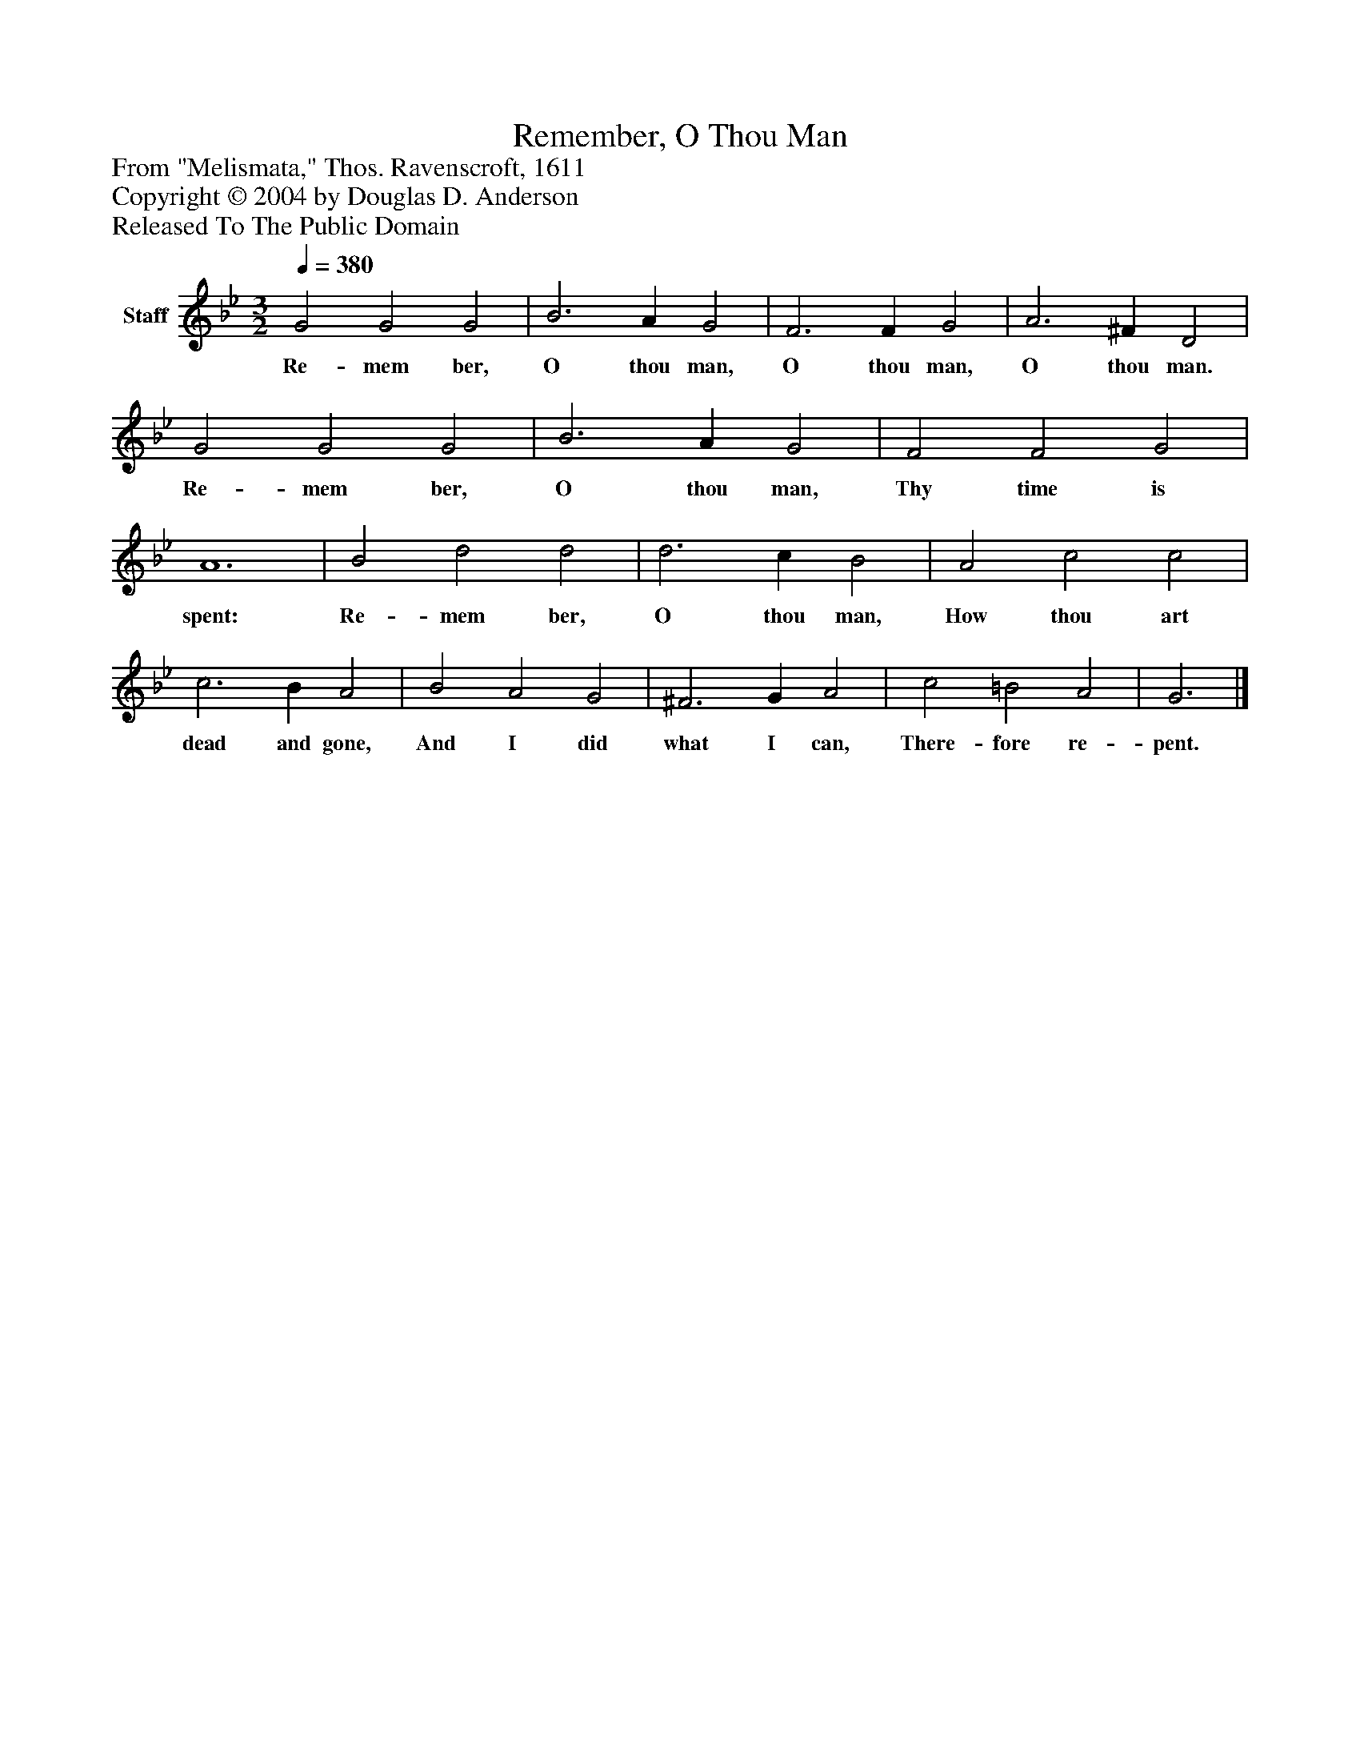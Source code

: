 %%abc-creator mxml2abc 1.4
%%abc-version 2.0
%%continueall true
%%titletrim true
%%titleformat A-1 T C1, Z-1, S-1
X: 0
T: Remember, O Thou Man
Z: From "Melismata," Thos. Ravenscroft, 1611
Z: Copyright © 2004 by Douglas D. Anderson
Z: Released To The Public Domain
L: 1/4
M: 3/2
Q: 1/4=380
V: P1 name="Staff"
%%MIDI program 1 19
K: Bb
[V: P1]  G2 G2 G2 | B3 A G2 | F3 F G2 | A3 ^F D2 | G2 G2 G2 | B3 A G2 | F2 F2 G2 | A6 | B2 d2 d2 | d3 c B2 | A2 c2 c2 | c3 B A2 | B2 A2 G2 | ^F3 G A2 | c2 =B2 A2 | G3|]
w: Re- mem ber, O thou man, O thou man, O thou man. Re- mem ber, O thou man, Thy time is spent: Re- mem ber, O thou man, How thou art dead and gone, And I did what I can, There- fore re- pent.


